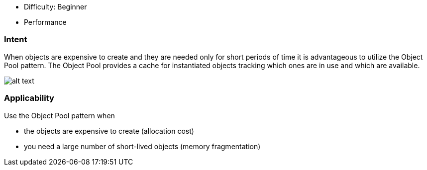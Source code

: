 - Difficulty: Beginner
- Performance

=== Intent

When objects are expensive to create and they are needed only for
short periods of time it is advantageous to utilize the Object Pool pattern.
The Object Pool provides a cache for instantiated objects tracking which ones
are in use and which are available.

image:./etc/object-pool.png[alt text]

=== Applicability

Use the Object Pool pattern when

* the objects are expensive to create (allocation cost)
* you need a large number of short-lived objects (memory fragmentation)